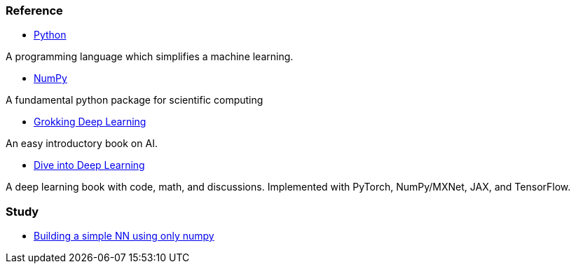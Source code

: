 === Reference ===

* https://www.python.org/[Python]

A programming language which simplifies a machine learning.

* https://numpy.org/[NumPy]

A fundamental python package for scientific computing

* https://www.manning.com/books/grokking-deep-learning[Grokking Deep Learning]

An easy introductory book on AI.

* https://d2l.ai/index.html[Dive into Deep Learning]

A deep learning book with code, math, and discussions. Implemented with PyTorch, NumPy/MXNet, JAX, and TensorFlow.



=== Study ===

* https://github.com/dhkim9549/ai-study/tree/main/test[Building a simple NN using only numpy]
